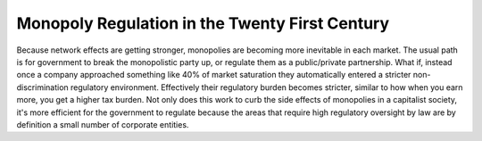 ###############################################
Monopoly Regulation in the Twenty First Century
###############################################

Because network effects are getting stronger, monopolies are becoming more inevitable in each
market. The usual path is for government to break the monopolistic party up, or regulate them as a
public/private partnership. What if, instead once a company approached something like 40% of market
saturation they automatically entered a stricter non-discrimination regulatory
environment. Effectively their regulatory burden becomes stricter, similar to how when you earn
more, you get a higher tax burden. Not only does this work to curb the side effects of monopolies in
a capitalist society, it's more efficient for the government to regulate because the areas that
require high regulatory oversight by law are by definition a small number of corporate entities.

